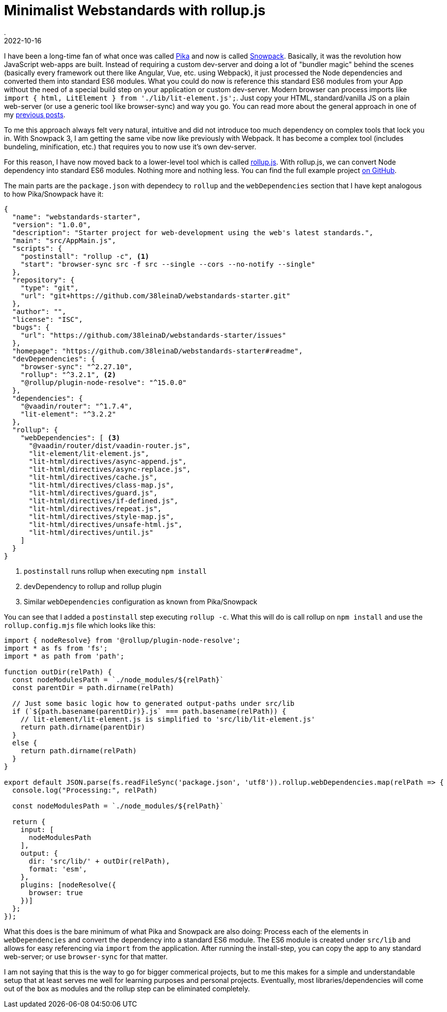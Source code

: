 = Minimalist Webstandards with rollup.js
.
2022-10-16
:jbake-type: post
:jbake-tags: javascript, webcomponents
:jbake-status: published

I have been a long-time fan of what once was called link:https://www.pikapkg.com/blog/pika-web-a-future-without-webpack/[Pika] and now is called link:https://www.snowpack.dev/[Snowpack].
Basically, it was the revolution how JavaScript web-apps are built. Instead of requiring a custom dev-server and doing a lot of "bundler magic" behind the scenes (basically every framework out there like Angular, Vue, etc. using Webpack), it just processed the Node dependencies and converted them into standard ES6 modules. What you could do now is reference this standard ES6 modules from your App without the need of a special build step on your application or custom dev-server. Modern browser can process imports like `import { html, LitElement } from './lib/lit-element.js';`. Just copy your HTML, standard/vanilla JS on a plain web-server (or use a generic tool like browser-sync) and way you go. You can read more about the general approach in one of my link:blog/2019/es6-bare-imports.html[previous posts].

To me this approach always felt very natural, intuitive and did not introduce too much dependency on complex tools that lock you in.
With Snowpack 3, I am getting the same vibe now like previously with Webpack. It has become a complex tool (includes bundeling, minification, etc.) that requires you to now use it's own dev-server.

For this reason, I have now moved back to a lower-level tool which is called link:https://rollupjs.org/guide/en/[rollup.js]. With rollup.js, we can convert Node dependency into standard ES6 modules. Nothing more and nothing less. You can find the full example project link:https://github.com/38leinaD/webstandards-starter[on GitHub].

The main parts are the `package.json` with dependecy to `rollup` and the `webDependencies` section that I have kept analogous to how Pika/Snowpack have it:

[source, javascript]
----
{
  "name": "webstandards-starter",
  "version": "1.0.0",
  "description": "Starter project for web-development using the web's latest standards.",
  "main": "src/AppMain.js",
  "scripts": {
    "postinstall": "rollup -c", <1>
    "start": "browser-sync src -f src --single --cors --no-notify --single"
  },
  "repository": {
    "type": "git",
    "url": "git+https://github.com/38leinaD/webstandards-starter.git"
  },
  "author": "",
  "license": "ISC",
  "bugs": {
    "url": "https://github.com/38leinaD/webstandards-starter/issues"
  },
  "homepage": "https://github.com/38leinaD/webstandards-starter#readme",
  "devDependencies": {
    "browser-sync": "^2.27.10",
    "rollup": "^3.2.1", <2>
    "@rollup/plugin-node-resolve": "^15.0.0"
  },
  "dependencies": {
    "@vaadin/router": "^1.7.4",
    "lit-element": "^3.2.2"
  },
  "rollup": {
    "webDependencies": [ <3>
      "@vaadin/router/dist/vaadin-router.js",
      "lit-element/lit-element.js",
      "lit-html/directives/async-append.js",
      "lit-html/directives/async-replace.js",
      "lit-html/directives/cache.js",
      "lit-html/directives/class-map.js",
      "lit-html/directives/guard.js",
      "lit-html/directives/if-defined.js",
      "lit-html/directives/repeat.js",
      "lit-html/directives/style-map.js",
      "lit-html/directives/unsafe-html.js",
      "lit-html/directives/until.js"
    ]
  }
}
----
<1> `postinstall` runs rollup when executing `npm install`
<2> devDependency to rollup and rollup plugin
<3> Similar `webDependencies` configuration as known from Pika/Snowpack

You can see that I added a `postinstall` step executing `rollup -c`. What this will do is call rollup on `npm install` and use the `rollup.config.mjs` file which looks like this:

[source, javascript]
----
import { nodeResolve} from '@rollup/plugin-node-resolve';
import * as fs from 'fs';
import * as path from 'path';

function outDir(relPath) {
  const nodeModulesPath = `./node_modules/${relPath}`
  const parentDir = path.dirname(relPath)

  // Just some basic logic how to generated output-paths under src/lib
  if (`${path.basename(parentDir)}.js` === path.basename(relPath)) {
    // lit-element/lit-element.js is simplified to 'src/lib/lit-element.js'
    return path.dirname(parentDir)
  }
  else {
    return path.dirname(relPath)
  }
}

export default JSON.parse(fs.readFileSync('package.json', 'utf8')).rollup.webDependencies.map(relPath => {
  console.log("Processing:", relPath)

  const nodeModulesPath = `./node_modules/${relPath}`

  return {
    input: [
      nodeModulesPath
    ],
    output: {
      dir: 'src/lib/' + outDir(relPath),
      format: 'esm',
    },
    plugins: [nodeResolve({
      browser: true
    })]
  };  
});
----

What this does is the bare minimum of what Pika and Snowpack are also doing: Process each of the elements in `webDependencies` and convert the dependency into a standard ES6 module. The ES6 module is created under `src/lib` and allows for easy referencing via `import` from the application. After running the install-step, you can copy the app to any standard web-server; or use `browser-sync` for that matter.

I am not saying that this is the way to go for bigger commerical projects, but to me this makes for a simple and understandable setup that at least serves me well for learning purposes and personal projects. Eventually, most libraries/dependencies will come out of the box as  modules and the rollup step can be eliminated completely.